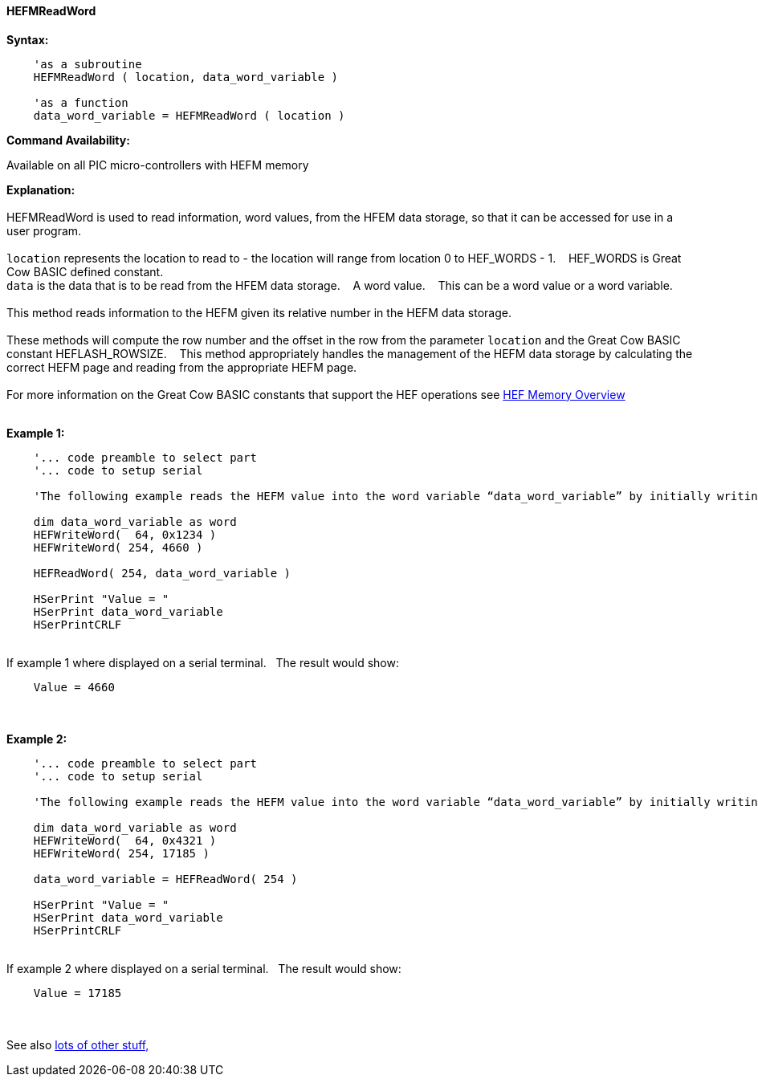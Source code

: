 //erv 04110218
==== HEFMReadWord


*Syntax:*
[subs="quotes"]
----
    'as a subroutine
    HEFMReadWord ( location, data_word_variable )

    'as a function
    data_word_variable = HEFMReadWord ( location )
----
*Command Availability:*

Available on all PIC micro-controllers with HEFM memory

*Explanation:*
{empty} +
{empty} +
HEFMReadWord is used to read information, word values, from the HFEM data storage, so that it can be accessed for use in a user program.
{empty} +
{empty} +
`location` represents the location to read to - the location will range from location 0 to HEF_WORDS - 1.&#160;&#160;&#160;
HEF_WORDS is Great Cow BASIC defined constant.
{empty} +
`data` is the data that is to be read from the HFEM data storage.&#160;&#160;&#160;
A word value.&#160;&#160;&#160;
This can be a word value or a word variable.
{empty} +
{empty} +
This method reads information to the HEFM given its relative number in the HEFM data storage.&#160;&#160;&#160;
{empty} +
{empty} +
These methods will compute the row number and the offset in the row from the parameter `location` and the Great Cow BASIC constant HEFLASH_ROWSIZE.&#160;&#160;&#160;
This method appropriately handles the management of the HEFM data storage by calculating the correct HEFM page and reading from the appropriate HEFM page.&#160;&#160;&#160;
{empty} +
{empty} +
For more information on the Great Cow BASIC constants that support the HEF operations see <<_hefmoverview, HEF Memory Overview>>
{empty} +
{empty} +

*Example 1:*
----
    '... code preamble to select part
    '... code to setup serial

    'The following example reads the HEFM value into the word variable “data_word_variable” by initially writing some word values.

    dim data_word_variable as word
    HEFWriteWord(  64, 0x1234 )
    HEFWriteWord( 254, 4660 )

    HEFReadWord( 254, data_word_variable )

    HSerPrint "Value = "
    HSerPrint data_word_variable
    HSerPrintCRLF

----
{empty} +
If example 1 where displayed on a serial terminal.&#160;&#160;&#160;The result would show:

----
    Value = 4660
----
{empty} +
{empty} +
*Example 2:*
----
    '... code preamble to select part
    '... code to setup serial

    'The following example reads the HEFM value into the word variable “data_word_variable” by initially writing some word values using a function.

    dim data_word_variable as word
    HEFWriteWord(  64, 0x4321 )
    HEFWriteWord( 254, 17185 )

    data_word_variable = HEFReadWord( 254 )

    HSerPrint "Value = "
    HSerPrint data_word_variable
    HSerPrintCRLF

----
{empty} +
If example 2 where displayed on a serial terminal.&#160;&#160;&#160;The result would show:

----
    Value = 17185
----

{empty} +
{empty} +
See also <<lots of other stuff,lots of other stuff,>>
